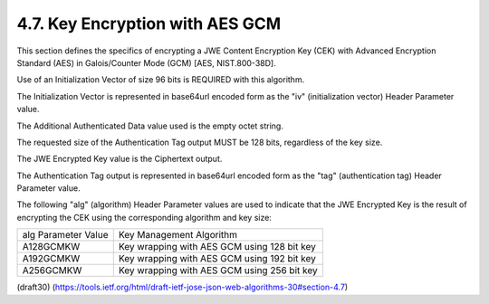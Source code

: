 4.7. Key Encryption with AES GCM
---------------------------------------------

This section defines the specifics of 
encrypting a JWE Content Encryption Key (CEK) 
with Advanced Encryption Standard (AES) 
in Galois/Counter Mode (GCM) [AES, NIST.800-38D].

Use of an Initialization Vector of size 96 bits is REQUIRED 
with this algorithm.  

The Initialization Vector is represented in base64url encoded 
form as the "iv" (initialization vector) Header Parameter value.

The Additional Authenticated Data value used is the empty octet string.

The requested size of the Authentication Tag output MUST be 128 bits,
regardless of the key size.

The JWE Encrypted Key value is the Ciphertext output.

The Authentication Tag output is represented in base64url encoded
form as the "tag" (authentication tag) Header Parameter value.

The following "alg" (algorithm) Header Parameter values are used to
indicate that the JWE Encrypted Key is the result of encrypting the
CEK using the corresponding algorithm and key size:

+---------------------+---------------------------------------------+
| alg Parameter Value | Key Management Algorithm                    |
+---------------------+---------------------------------------------+
| A128GCMKW           | Key wrapping with AES GCM using 128 bit key |
+---------------------+---------------------------------------------+
| A192GCMKW           | Key wrapping with AES GCM using 192 bit key |
+---------------------+---------------------------------------------+
| A256GCMKW           | Key wrapping with AES GCM using 256 bit key |
+---------------------+---------------------------------------------+

(draft30)
(https://tools.ietf.org/html/draft-ietf-jose-json-web-algorithms-30#section-4.7)
